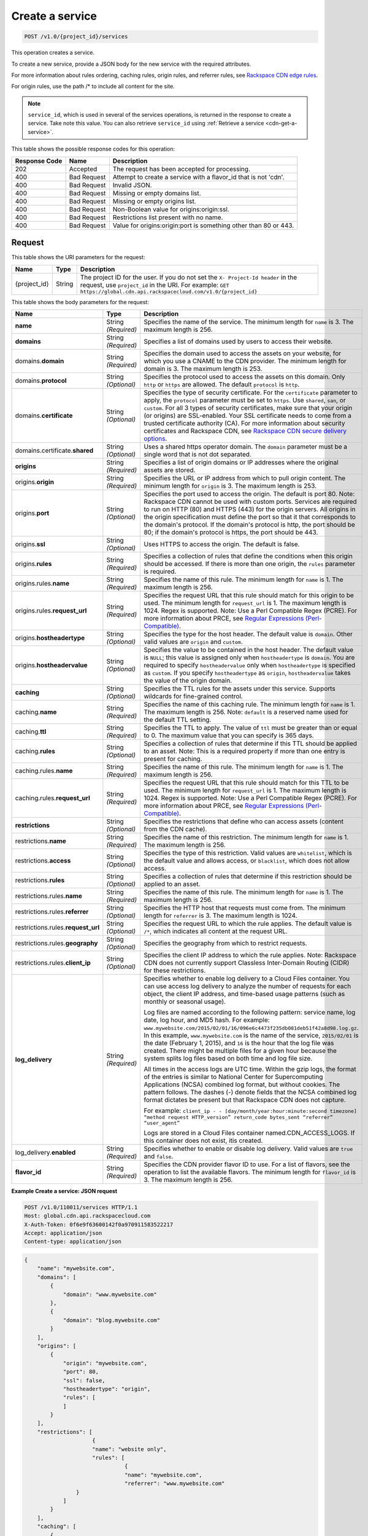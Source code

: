 
.. THIS OUTPUT IS GENERATED FROM THE WADL. DO NOT EDIT.

.. _cdn-create-a-service:

Create a service
^^^^^^^^^^^^^^^^^^^^^^^^^^^^^^^^^^^^^^^^^^^^^^^^^^^^^^^^^^^^^^^^^^^^^^^^^^^^^^^^

.. code::

    POST /v1.0/{project_id}/services

This operation creates a service.

To create a new service, provide a JSON body for the new service with the required attributes.

For more information about rules ordering, caching rules, origin rules, and referrer rules, see `Rackspace CDN edge rules <http://www.rackspace.com/knowledge_center/article/rackspace-cdn-edge-rules>`__.

For origin rules, use the path /* to include all content for the site.

.. note::
   ``service_id``, which is used in several of the services operations, is returned in the response to create a service. Take note this value. You can also retrieve ``service_id`` using :ref:`Retrieve a service <cdn-get-a-service>`.
   
   



This table shows the possible response codes for this operation:


+--------------------------+-------------------------+-------------------------+
|Response Code             |Name                     |Description              |
+==========================+=========================+=========================+
|202                       |Accepted                 |The request has been     |
|                          |                         |accepted for processing. |
+--------------------------+-------------------------+-------------------------+
|400                       |Bad Request              |Attempt to create a      |
|                          |                         |service with a flavor_id |
|                          |                         |that is not 'cdn'.       |
+--------------------------+-------------------------+-------------------------+
|400                       |Bad Request              |Invalid JSON.            |
+--------------------------+-------------------------+-------------------------+
|400                       |Bad Request              |Missing or empty domains |
|                          |                         |list.                    |
+--------------------------+-------------------------+-------------------------+
|400                       |Bad Request              |Missing or empty origins |
|                          |                         |list.                    |
+--------------------------+-------------------------+-------------------------+
|400                       |Bad Request              |Non-Boolean value for    |
|                          |                         |origins:origin:ssl.      |
+--------------------------+-------------------------+-------------------------+
|400                       |Bad Request              |Restrictions list        |
|                          |                         |present with no name.    |
+--------------------------+-------------------------+-------------------------+
|400                       |Bad Request              |Value for                |
|                          |                         |origins:origin:port is   |
|                          |                         |something other than 80  |
|                          |                         |or 443.                  |
+--------------------------+-------------------------+-------------------------+


Request
""""""""""""""""




This table shows the URI parameters for the request:

+-------------+-------+--------------------------------------------------------------+
|Name         |Type   |Description                                                   |
+=============+=======+==============================================================+
|{project_id} |String |The project ID for the user. If you do not set the ``X-       |
|             |       |Project-Id header`` in the request, use ``project_id`` in the |
|             |       |URI. For example: ``GET                                       |
|             |       |https://global.cdn.api.rackspacecloud.com/v1.0/{project_id}`` |
+-------------+-------+--------------------------------------------------------------+





This table shows the body parameters for the request:

+-----------------------+-------------+------------------------------------------------------------------------------+
|Name                   |Type         |Description                                                                   |
+=======================+=============+==============================================================================+
|\ **name**             |String       |Specifies the name of the service. The minimum length for ``name`` is 3. The  |
|                       |*(Required)* |maximum length is 256.                                                        |
+-----------------------+-------------+------------------------------------------------------------------------------+
|\ **domains**          |String       |Specifies a list of domains used by users to access their website.            |
|                       |*(Required)* |                                                                              |
+-----------------------+-------------+------------------------------------------------------------------------------+
|\ domains.\            |String       |Specifies the domain used to access the assets on your website, for which you |
|**domain**             |*(Required)* |use a CNAME to the CDN provider. The minimum length for domain is 3. The      |
|                       |             |maximum length is 253.                                                        |
+-----------------------+-------------+------------------------------------------------------------------------------+
|domains.\ **protocol** |String       |Specifies the protocol used to access the assets on this domain. Only         |
|                       |*(Optional)* |``http`` or ``https`` are allowed. The default ``protocol`` is ``http``.      |
+-----------------------+-------------+------------------------------------------------------------------------------+
|domains.\              |String       |Specifies the type of security certificate. For the ``certificate`` parameter |
|**certificate**        |*(Optional)* |to apply, the ``protocol`` parameter must be set to ``https``. Use            |
|                       |             |``shared``, ``san``, or ``custom``. For all 3 types of security certificates, |
|                       |             |make sure that your origin (or origins) are SSL-enabled. Your SSL certificate |
|                       |             |needs to come from a trusted certificate authority (CA). For more information |
|                       |             |about security certificates and Rackspace CDN, see `Rackspace CDN secure      |
|                       |             |delivery options                                                              |
|                       |             |<https://www.rackspace.com/knowledge_center/article/rackspace-cdn-secure-     |
|                       |             |delivery-options>`__.                                                         |
+-----------------------+-------------+------------------------------------------------------------------------------+
|domains.certificate.\  |String       |Uses a shared https operator domain. The ``domain`` parameter must be a       |
|**shared**             |*(Optional)* |single word that is not dot separated.                                        |
+-----------------------+-------------+------------------------------------------------------------------------------+
|\ **origins**          |String       |Specifies a list of origin domains or IP addresses where the original assets  |
|                       |*(Required)* |are stored.                                                                   |
+-----------------------+-------------+------------------------------------------------------------------------------+
|\ origins.\            |String       |Specifies the URL or IP address from which to pull origin content. The        |
|**origin**             |*(Required)* |minimum length for ``origin`` is 3. The maximum length is 253.                |
+-----------------------+-------------+------------------------------------------------------------------------------+
|origins.\ **port**     |String       |Specifies the port used to access the origin. The default is port 80. Note:   |
|                       |*(Optional)* |Rackspace CDN cannot be used with custom ports. Services are required to run  |
|                       |             |on HTTP (80) and HTTPS (443) for the origin servers. All origins in the       |
|                       |             |origin specification must define the port so that it that corresponds to the  |
|                       |             |domain's protocol. If the domain's protocol is http, the port should be 80;   |
|                       |             |if the domain's protocol is https, the port should be 443.                    |
+-----------------------+-------------+------------------------------------------------------------------------------+
|origins.\ **ssl**      |String       |Uses HTTPS to access the origin. The default is false.                        |
|                       |*(Optional)* |                                                                              |
+-----------------------+-------------+------------------------------------------------------------------------------+
|origins.\ **rules**    |String       |Specifies a collection of rules that define the conditions when this origin   |
|                       |*(Required)* |should be accessed. If there is more than one origin, the ``rules`` parameter |
|                       |             |is required.                                                                  |
+-----------------------+-------------+------------------------------------------------------------------------------+
|origins.rules.\        |String       |Specifies the name of this rule. The minimum length for ``name`` is 1. The    |
|**name**               |*(Required)* |maximum length is 256.                                                        |
+-----------------------+-------------+------------------------------------------------------------------------------+
|origins.rules.\        |String       |Specifies the request URL that this rule should match for this origin to be   |
|**request_url**        |*(Required)* |used. The minimum length for ``request_url`` is 1. The maximum length is      |
|                       |             |1024. Regex is supported. Note: Use a Perl Compatible Regex (PCRE). For more  |
|                       |             |information about PRCE, see `Regular Expressions (Perl-Compatible)            |
|                       |             |<http://php.net/manual/en/book.pcre.php>`__.                                  |
+-----------------------+-------------+------------------------------------------------------------------------------+
|origins.\              |String       |Specifies the type for the host header. The default value is ``domain``.      |
|**hostheadertype**     |*(Optional)* |Other valid values are ``origin`` and ``custom``.                             |
+-----------------------+-------------+------------------------------------------------------------------------------+
|origins.\              |String       |Specifies the value to be contained in the host header. The default value is  |
|**hostheadervalue**    |*(Optional)* |``NULL``; this value is assigned only when ``hostheadertype`` is ``domain``.  |
|                       |             |You are required to specify ``hostheadervalue`` only when ``hostheadertype``  |
|                       |             |is specified as ``custom``. If you specify ``hostheadertype`` as ``origin``,  |
|                       |             |``hostheadervalue`` takes the value of the origin domain.                     |
+-----------------------+-------------+------------------------------------------------------------------------------+
|\ **caching**          |String       |Specifies the TTL rules for the assets under this service. Supports wildcards |
|                       |*(Optional)* |for fine-grained control.                                                     |
+-----------------------+-------------+------------------------------------------------------------------------------+
|caching.\ **name**     |String       |Specifies the name of this caching rule. The minimum length for ``name`` is   |
|                       |*(Required)* |1. The maximum length is 256. Note: ``default`` is a reserved name used for   |
|                       |             |the default TTL setting.                                                      |
+-----------------------+-------------+------------------------------------------------------------------------------+
|caching.\ **ttl**      |String       |Specifies the TTL to apply. The value of ``ttl`` must be greater than or      |
|                       |*(Required)* |equal to 0. The maximum value that you can specify is 365 days.               |
+-----------------------+-------------+------------------------------------------------------------------------------+
|caching.\ **rules**    |String       |Specifies a collection of rules that determine if this TTL should be applied  |
|                       |*(Optional)* |to an asset. Note: This is a required property if more than one entry is      |
|                       |             |present for caching.                                                          |
+-----------------------+-------------+------------------------------------------------------------------------------+
|caching.rules.\        |String       |Specifies the name of this rule. The minimum length for ``name`` is 1. The    |
|**name**               |*(Required)* |maximum length is 256.                                                        |
+-----------------------+-------------+------------------------------------------------------------------------------+
|caching.rules.\        |String       |Specifies the request URL that this rule should match for this TTL to be      |
|**request_url**        |*(Required)* |used. The minimum length for ``request_url`` is 1. The maximum length is      |
|                       |             |1024. Regex is supported. Note: Use a Perl Compatible Regex (PCRE). For more  |
|                       |             |information about PRCE, see `Regular Expressions (Perl-Compatible)            |
|                       |             |<http://php.net/manual/en/book.pcre.php>`__.                                  |
+-----------------------+-------------+------------------------------------------------------------------------------+
|\ **restrictions**     |String       |Specifies the restrictions that define who can access assets (content from    |
|                       |*(Optional)* |the CDN cache).                                                               |
+-----------------------+-------------+------------------------------------------------------------------------------+
|restrictions.\ **name**|String       |Specifies the name of this restriction. The minimum length for ``name`` is 1. |
|                       |*(Required)* |The maximum length is 256.                                                    |
+-----------------------+-------------+------------------------------------------------------------------------------+
|restrictions.\         |String       |Specifies the type of this restriction. Valid values are ``whitelist``, which |
|**access**             |*(Optional)* |is the default value and allows access, or ``blacklist``, which does not      |
|                       |             |allow access.                                                                 |
+-----------------------+-------------+------------------------------------------------------------------------------+
|restrictions.\         |String       |Specifies a collection of rules that determine if this restriction should be  |
|**rules**              |*(Optional)* |applied to an asset.                                                          |
+-----------------------+-------------+------------------------------------------------------------------------------+
|restrictions.rules.\   |String       |Specifies the name of this rule. The minimum length for ``name`` is 1. The    |
|**name**               |*(Required)* |maximum length is 256.                                                        |
+-----------------------+-------------+------------------------------------------------------------------------------+
|restrictions.rules.\   |String       |Specifies the HTTP host that requests must come from. The minimum length for  |
|**referrer**           |*(Optional)* |``referrer`` is 3. The maximum length is 1024.                                |
+-----------------------+-------------+------------------------------------------------------------------------------+
|restrictions.rules.\   |String       |Specifies the request URL to which the rule applies. The default value is     |
|**request_url**        |*(Optional)* |``/*``, which indicates all content at the request URL.                       |
+-----------------------+-------------+------------------------------------------------------------------------------+
|restrictions.rules.\   |String       |Specifies the geography from which to restrict requests.                      |
|**geography**          |*(Optional)* |                                                                              |
+-----------------------+-------------+------------------------------------------------------------------------------+
|restrictions.rules.\   |String       |Specifies the client IP address to which the rule applies. Note: Rackspace CDN|
|**client_ip**          |*(Optional)* |does not currently support Classless Inter-Domain Routing (CIDR) for these    |
|                       |             |restrictions.                                                                 |
+-----------------------+-------------+------------------------------------------------------------------------------+
|\ **log_delivery**     |String       |Specifies whether to enable log delivery to a Cloud Files container. You can  |
|                       |*(Required)* |use access log delivery to analyze the number of requests for each object,    |
|                       |             |the client IP address, and time-based usage patterns (such as monthly or      |
|                       |             |seasonal usage).                                                              |
|                       |             |                                                                              |
|                       |             |Log files are named according to the following pattern:                       |
|                       |             |service name, log date, log hour, and MD5 hash. For example:                  |
|                       |             |``www.mywebsite.com/2015/02/01/16/096e6c4473f235db081deb51f42a8d98.log.gz``.  |
|                       |             |In this example, ``www.mywebsite.com`` is the name of the service,            |
|                       |             |``2015/02/01`` is the date (February 1, 2015), and ``16`` is the hour that    |
|                       |             |the log file was created. There might be multiple files for a given hour      |
|                       |             |because the system splits log files based on both time and log file size.     |
|                       |             |                                                                              |
|                       |             |All times in the access logs are UTC time. Within the gzip logs, the format of|
|                       |             |the entries is similar to National Center for Supercomputing Applications     |
|                       |             |(NCSA) combined log format, but without cookies. The pattern follows. The     |
|                       |             |dashes (-) denote fields that the NCSA combined log format dictates be        |
|                       |             |present but that Rackspace CDN does not capture.                              |
|                       |             |                                                                              |
|                       |             |For example: ``client_ip - - [day/month/year:hour:minute:second timezone]     |
|                       |             |“method request HTTP_version” return_code bytes_sent “referrer” “user_agent”``|
|                       |             |                                                                              |
|                       |             |Logs are stored in a Cloud Files container named.CDN_ACCESS_LOGS. If this     |
|                       |             |container does not exist, itis created.                                       |
+-----------------------+-------------+------------------------------------------------------------------------------+
|log_delivery.\         |String       |Specifies whether to enable or disable log delivery. Valid values are         |
|**enabled**            |*(Required)* |``true`` and ``false``.                                                       |
+-----------------------+-------------+------------------------------------------------------------------------------+
|\ **flavor_id**        |String       |Specifies the CDN provider flavor ID to use. For a list of flavors, see the   |
|                       |*(Required)* |operation to list the available flavors. The minimum length for ``flavor_id`` |
|                       |             |is 3. The maximum length is 256.                                              |
+-----------------------+-------------+------------------------------------------------------------------------------+





**Example Create a service: JSON request**


.. code::

   POST /v1.0/110011/services HTTP/1.1
   Host: global.cdn.api.rackspacecloud.com
   X-Auth-Token: 0f6e9f63600142f0a970911583522217
   Accept: application/json
   Content-type: application/json
   


.. code::

   {
       "name": "mywebsite.com",
       "domains": [
           {
               "domain": "www.mywebsite.com"
           },
           {
               "domain": "blog.mywebsite.com"
           }
       ],
       "origins": [
           {
               "origin": "mywebsite.com",
               "port": 80,
               "ssl": false,
               "hostheadertype": "origin",
               "rules": [
               ]
           }
       ],
       "restrictions": [
                        {
                        "name": "website only",
                        "rules": [
                                  {
                                  "name": "mywebsite.com",
                                  "referrer": "www.mywebsite.com"
                   }
               ]
           }
       ],
       "caching": [
           {
               "name": "default",
               "ttl": 3600
           }
       ],
       "log_delivery": {
           "enabled": true
       },   
       "flavor_id": "cdn"
      }





Response
""""""""""""""""




This operation does not return a response body.





**Example Create a service: JSON response**


.. code::

   HTTP/1.1 202 Accepted
   Content-Type: application/json
   Location: https://global.cdn.api.rackspacecloud.com/v1.0/services/96737ae3-cfc1-4c72-be88-5d0e7cc9a3f0




